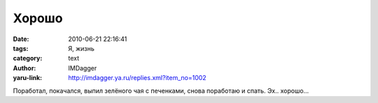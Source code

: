 Хорошо
======
:date: 2010-06-21 22:16:41
:tags: Я, жизнь
:category: text
:author: IMDagger
:yaru-link: http://imdagger.ya.ru/replies.xml?item_no=1002

Поработал, покачался, выпил зелёного чая с печенками, снова поработаю и
спать. Эх.. хорошо…

